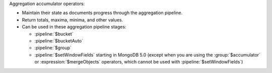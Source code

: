 Aggregation accumulator operators:

- Maintain their state as documents progress through the aggregation
  pipeline.

- Return totals, maxima, minima, and other values.

- Can be used in these aggregation pipeline stages:

  - :pipeline:`$bucket`

  - :pipeline:`$bucketAuto`

  - :pipeline:`$group`

  - :pipeline:`$setWindowFields` starting in MongoDB 5.0 (except when
    you are using the :group:`$accumulator` or
    :expression:`$mergeObjects` operators, which cannot be used with
    :pipeline:`$setWindowFields`)